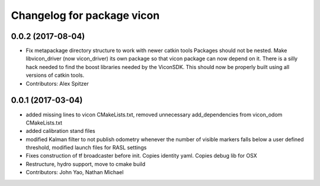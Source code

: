 ^^^^^^^^^^^^^^^^^^^^^^^^^^^
Changelog for package vicon
^^^^^^^^^^^^^^^^^^^^^^^^^^^

0.0.2 (2017-08-04)
------------------
* Fix metapackage directory structure to work with newer catkin tools
  Packages should not be nested.
  Make libvicon_driver (now vicon_driver) its own package so that vicon
  package can now depend on it. There is a silly hack needed to find the
  boost libraries needed by the ViconSDK.
  This should now be properly built using all versions of catkin tools.
* Contributors: Alex Spitzer

0.0.1 (2017-03-04)
------------------
* added missing lines to vicon CMakeLists.txt, removed unnecessary add_dependencies from vicon_odom CMakeLists.txt
* added calibration stand files
* modified Kalman filter to not publish odometry whenever the number of visible markers falls below a user defined threshold, modified launch files for RASL settings
* Fixes construction of tf broadcaster before init. Copies identity yaml. Copies debug lib for OSX
* Restructure, hydro support, move to cmake build
* Contributors: John Yao, Nathan Michael
